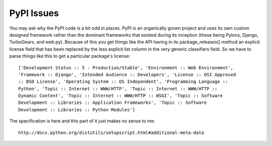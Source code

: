 PyPI Issues
===========

You may ask why the PyPI code is a bit odd in places. PyPI is an organically grown project and uses its own custom designed framework rather than the dominant frameworks that existed during its inception (these being Pylons, Django, TurboGears, and web.py). Because of this you get things like the API having in its package_releases() method an explicit license field that has been replaced by the less explicit list column in the very generic classifiers field. So we have to parse things like this to get a particular package's license::

    ['Development Status :: 5 - Production/Stable', 'Environment :: Web Environment',
    'Framework :: Django', 'Intended Audience :: Developers', 'License :: OSI Approved
    :: BSD License', 'Operating System :: OS Independent', 'Programming Language ::
    Python', 'Topic :: Internet :: WWW/HTTP', 'Topic :: Internet :: WWW/HTTP ::
    Dynamic Content', 'Topic :: Internet :: WWW/HTTP :: WSGI', 'Topic :: Software
    Development :: Libraries :: Application Frameworks', 'Topic :: Software
    Development :: Libraries :: Python Modules']

The specification is here and this part of it just makes no sense to me::

    http://docs.python.org/distutils/setupscript.html#additional-meta-data
